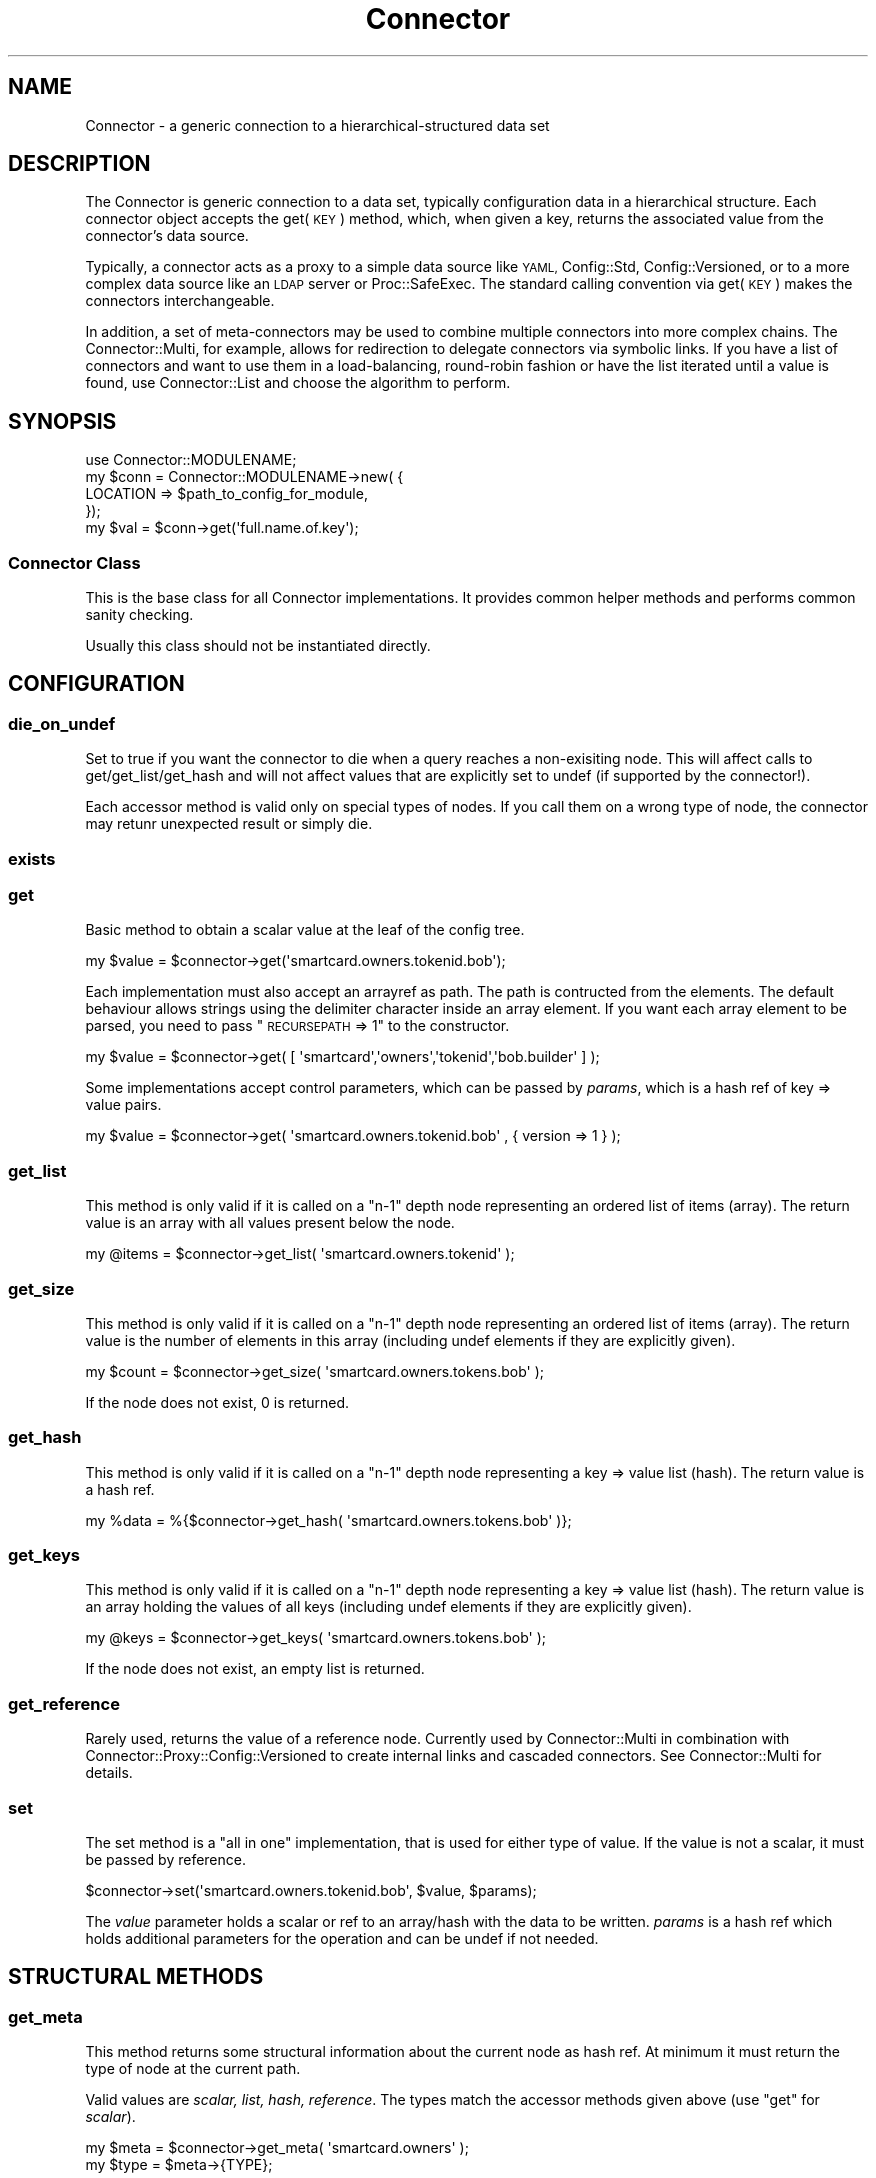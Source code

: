 .\" Automatically generated by Pod::Man 4.14 (Pod::Simple 3.40)
.\"
.\" Standard preamble:
.\" ========================================================================
.de Sp \" Vertical space (when we can't use .PP)
.if t .sp .5v
.if n .sp
..
.de Vb \" Begin verbatim text
.ft CW
.nf
.ne \\$1
..
.de Ve \" End verbatim text
.ft R
.fi
..
.\" Set up some character translations and predefined strings.  \*(-- will
.\" give an unbreakable dash, \*(PI will give pi, \*(L" will give a left
.\" double quote, and \*(R" will give a right double quote.  \*(C+ will
.\" give a nicer C++.  Capital omega is used to do unbreakable dashes and
.\" therefore won't be available.  \*(C` and \*(C' expand to `' in nroff,
.\" nothing in troff, for use with C<>.
.tr \(*W-
.ds C+ C\v'-.1v'\h'-1p'\s-2+\h'-1p'+\s0\v'.1v'\h'-1p'
.ie n \{\
.    ds -- \(*W-
.    ds PI pi
.    if (\n(.H=4u)&(1m=24u) .ds -- \(*W\h'-12u'\(*W\h'-12u'-\" diablo 10 pitch
.    if (\n(.H=4u)&(1m=20u) .ds -- \(*W\h'-12u'\(*W\h'-8u'-\"  diablo 12 pitch
.    ds L" ""
.    ds R" ""
.    ds C` ""
.    ds C' ""
'br\}
.el\{\
.    ds -- \|\(em\|
.    ds PI \(*p
.    ds L" ``
.    ds R" ''
.    ds C`
.    ds C'
'br\}
.\"
.\" Escape single quotes in literal strings from groff's Unicode transform.
.ie \n(.g .ds Aq \(aq
.el       .ds Aq '
.\"
.\" If the F register is >0, we'll generate index entries on stderr for
.\" titles (.TH), headers (.SH), subsections (.SS), items (.Ip), and index
.\" entries marked with X<> in POD.  Of course, you'll have to process the
.\" output yourself in some meaningful fashion.
.\"
.\" Avoid warning from groff about undefined register 'F'.
.de IX
..
.nr rF 0
.if \n(.g .if rF .nr rF 1
.if (\n(rF:(\n(.g==0)) \{\
.    if \nF \{\
.        de IX
.        tm Index:\\$1\t\\n%\t"\\$2"
..
.        if !\nF==2 \{\
.            nr % 0
.            nr F 2
.        \}
.    \}
.\}
.rr rF
.\" ========================================================================
.\"
.IX Title "Connector 3"
.TH Connector 3 "2020-06-26" "perl v5.32.0" "User Contributed Perl Documentation"
.\" For nroff, turn off justification.  Always turn off hyphenation; it makes
.\" way too many mistakes in technical documents.
.if n .ad l
.nh
.SH "NAME"
Connector \- a generic connection to a hierarchical\-structured data set
.SH "DESCRIPTION"
.IX Header "DESCRIPTION"
The Connector is generic connection to a data set, typically configuration
data in a hierarchical structure. Each connector object accepts the get(\s-1KEY\s0)
method, which, when given a key, returns the associated value from the
connector's data source.
.PP
Typically, a connector acts as a proxy to a simple data source like
\&\s-1YAML,\s0 Config::Std, Config::Versioned, or to a more complex data source
like an \s-1LDAP\s0 server or Proc::SafeExec. The standard calling convention
via get(\s-1KEY\s0) makes the connectors interchangeable.
.PP
In addition, a set of meta-connectors may be used to combine multiple
connectors into more complex chains. The Connector::Multi, for example,
allows for redirection to delegate connectors via symbolic links. If
you have a list of connectors and want to use them in a load-balancing,
round-robin fashion or have the list iterated until a value is found,
use Connector::List and choose the algorithm to perform.
.SH "SYNOPSIS"
.IX Header "SYNOPSIS"
.Vb 1
\&    use Connector::MODULENAME;
\&
\&    my $conn = Connector::MODULENAME\->new( {
\&        LOCATION => $path_to_config_for_module,
\&    });
\&
\&    my $val = $conn\->get(\*(Aqfull.name.of.key\*(Aq);
.Ve
.SS "Connector Class"
.IX Subsection "Connector Class"
This is the base class for all Connector implementations. It provides
common helper methods and performs common sanity checking.
.PP
Usually this class should not be instantiated directly.
.SH "CONFIGURATION"
.IX Header "CONFIGURATION"
.SS "die_on_undef"
.IX Subsection "die_on_undef"
Set to true if you want the connector to die when a query reaches a non-exisiting
node. This will affect calls to get/get_list/get_hash and will not affect
values that are explicitly set to undef (if supported by the connector!).
.PP
Each accessor method is valid only on special types of nodes. If you call them
on a wrong type of node, the connector may retunr unexpected result or simply die.
.SS "exists"
.IX Subsection "exists"
.SS "get"
.IX Subsection "get"
Basic method to obtain a scalar value at the leaf of the config tree.
.PP
.Vb 1
\&  my $value = $connector\->get(\*(Aqsmartcard.owners.tokenid.bob\*(Aq);
.Ve
.PP
Each implementation must also accept an arrayref as path. The path is
contructed from the elements. The default behaviour allows strings using
the delimiter character inside an array element. If you want each array
element to be parsed, you need to pass \*(L"\s-1RECURSEPATH\s0 => 1\*(R" to the constructor.
.PP
.Vb 1
\&  my $value = $connector\->get( [ \*(Aqsmartcard\*(Aq,\*(Aqowners\*(Aq,\*(Aqtokenid\*(Aq,\*(Aqbob.builder\*(Aq ] );
.Ve
.PP
Some implementations accept control parameters, which can be passed by
\&\fIparams\fR, which is a hash ref of key => value pairs.
.PP
.Vb 1
\&  my $value = $connector\->get( \*(Aqsmartcard.owners.tokenid.bob\*(Aq , { version => 1 } );
.Ve
.SS "get_list"
.IX Subsection "get_list"
This method is only valid if it is called on a \*(L"n\-1\*(R" depth node representing
an ordered list of items (array). The return value is an array with all
values present below the node.
.PP
.Vb 1
\&  my @items = $connector\->get_list( \*(Aqsmartcard.owners.tokenid\*(Aq  );
.Ve
.SS "get_size"
.IX Subsection "get_size"
This method is only valid if it is called on a \*(L"n\-1\*(R" depth node representing
an ordered list of items (array). The return value is the number of elements
in this array (including undef elements if they are explicitly given).
.PP
.Vb 1
\&  my $count = $connector\->get_size( \*(Aqsmartcard.owners.tokens.bob\*(Aq );
.Ve
.PP
If the node does not exist, 0 is returned.
.SS "get_hash"
.IX Subsection "get_hash"
This method is only valid if it is called on a \*(L"n\-1\*(R" depth node representing
a key => value list (hash). The return value is a hash ref.
.PP
.Vb 1
\&  my %data = %{$connector\->get_hash( \*(Aqsmartcard.owners.tokens.bob\*(Aq )};
.Ve
.SS "get_keys"
.IX Subsection "get_keys"
This method is only valid if it is called on a \*(L"n\-1\*(R" depth node representing
a key => value list (hash). The return value is an array holding the
values of all keys (including undef elements if they are explicitly given).
.PP
.Vb 1
\&  my @keys = $connector\->get_keys( \*(Aqsmartcard.owners.tokens.bob\*(Aq );
.Ve
.PP
If the node does not exist, an empty list is returned.
.SS "get_reference"
.IX Subsection "get_reference"
Rarely used, returns the value of a reference node. Currently used by
Connector::Multi in combination with Connector::Proxy::Config::Versioned
to create internal links and cascaded connectors. See Connector::Multi
for details.
.SS "set"
.IX Subsection "set"
The set method is a \*(L"all in one\*(R" implementation, that is used for either type
of value. If the value is not a scalar, it must be passed by reference.
.PP
.Vb 1
\&  $connector\->set(\*(Aqsmartcard.owners.tokenid.bob\*(Aq, $value, $params);
.Ve
.PP
The \fIvalue\fR parameter holds a scalar or ref to an array/hash with the data to
be written. \fIparams\fR is a hash ref which holds additional parameters for the
operation and can be undef if not needed.
.SH "STRUCTURAL METHODS"
.IX Header "STRUCTURAL METHODS"
.SS "get_meta"
.IX Subsection "get_meta"
This method returns some structural information about the current node as
hash ref. At minimum it must return the type of node at the current path.
.PP
Valid values are \fIscalar, list, hash, reference\fR. The types match the
accessor methods given above (use \f(CW\*(C`get\*(C'\fR for \fIscalar\fR).
.PP
.Vb 2
\&    my $meta = $connector\->get_meta( \*(Aqsmartcard.owners\*(Aq );
\&    my $type = $meta\->{TYPE};
.Ve
.PP
When you call a proxy connector without sufficient arguments to perform the
query, you will receive a value of \fIconnector\fR for type. Running a get_*
method against such a node will cause the connector to die!
.SH "IMPLEMENTATION GUIDELINES"
.IX Header "IMPLEMENTATION GUIDELINES"
You \s-1SHOULD\s0 use the _node_not_exists method if the requested path does not exist
or has an undefined value. This will internally take care of the \fIdie_on_undef\fR
setting and throw an exception or return undef. So you can just write:
.PP
.Vb 3
\&    if (path not exists || not defined val) {
\&        return $self\->_node_not_exists( pathspec );
\&    }
.Ve
.PP
As connectors are often used in eval constructs where the error messages
are swallowed you \s-1SHOULD\s0 log a verbose error before aborting with
die/confess. You can use the _log_and_die method for this purpose. It will
send a message to the logger on error level before calling \*(L"die \f(CW$message\fR\*(R".
.SS "path building"
.IX Subsection "path building"
You should always pass the first parameter to the private \f(CW\*(C`_build_path\*(C'\fR
method. This method converts any valid path spec representation to a valid
path. It takes care of the \s-1RECURSEPATH\s0 setting and returns the path
elements as list.
.SS "Supported methods"
.IX Subsection "Supported methods"
The methods get, get_list, get_size, get_hash, get_keys, set, get_meta are
routed to the appropriate connector.
.PP
You \s-1MUST\s0 implement at minimum one of the three data getters, if get_list/get_keys
is omited, the base class will do a get_list/get_keys call and return the info
which will be a correct result but might be expensive, so you can provide your
own implementiation if required.
.PP
You \s-1MUST\s0 also implement the get_meta method. If you have a connector with a
fixed type, you \s-1MAY\s0 check if the particular path exists and return
the result of \fI_node_not_exists\fR.
.SH "AUTHORS"
.IX Header "AUTHORS"
Scott Hardin <mrscotty@cpan.org>
.PP
Martin Bartosch
.PP
Oliver Welter
.SH "COPYRIGHT"
.IX Header "COPYRIGHT"
Copyright 2013 OpenXPKI Foundation
.PP
This program is free software; you can redistribute it and/or modify it under the same terms as Perl itself.
.SH "POD ERRORS"
.IX Header "POD ERRORS"
Hey! \fBThe above document had some coding errors, which are explained below:\fR
.IP "Around line 376:" 4
.IX Item "Around line 376:"
Unknown directive: =head
